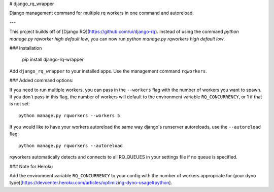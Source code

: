 # django_rq_wrapper

Django management command for multiple rq workers in one command and autoreload.

---

This project builds off of [Django RQ](https://github.com/ui/django-rq). Instead of using the command `python manage.py rqworker high default low`, you can now run `python manage.py rqworkers high default low`.

### Installation

    pip install django-rq-wrapper

Add ``django_rq_wrapper`` to your installed apps. Use the management command ``rqworkers``.

### Added command options:

If you need to run multiple workers, you can pass in the ``--workers`` flag with the
number of workers you want to spawn. If you don't pass in this flag, the number of
workers will default to the environment variable ``RQ_CONCURRENCY``, or 1 if that
is not set::

    python manage.py rqworkers --workers 5

If you would like to have your workers autoreload the same way django's runserver
autoreloads, use the ``--autoreload`` flag::

    python manage.py rqworkers --autoreload

rqworkers automatically detects and connects to all RQ_QUEUES in your settings file if no queue is specified.

### Note for Heroku

Add the environment variable ``RQ_CONCURRENCY`` to your config with the number of workers
appropriate for (your dyno type)[https://devcenter.heroku.com/articles/optimizing-dyno-usage#python].


